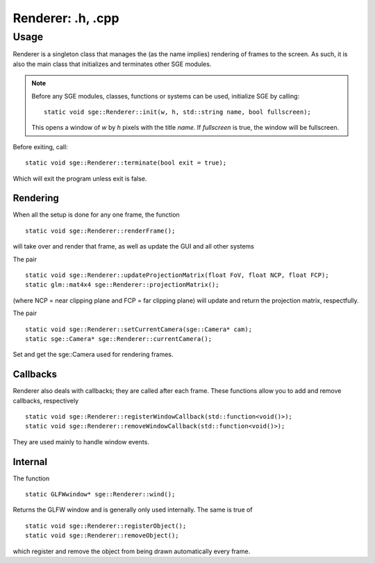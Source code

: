 Renderer: .h, .cpp
==================================

Usage
-----

Renderer is a singleton class that manages the (as the name implies) rendering of frames to the screen.
As such, it is also the main class that initializes and terminates other SGE modules.

.. note:: Before any SGE modules, classes, functions or systems can be used, initialize SGE by calling:
	  ::
	  	static void sge::Renderer::init(w, h, std::string name, bool fullscreen);

	  This opens a window of *w* by *h* pixels with the title *name*. If *fullscreen* is true, the window will be fullscreen.

Before exiting, call:
::
	static void sge::Renderer::terminate(bool exit = true);

Which will exit the program unless exit is false.

Rendering
*********

When all the setup is done for any one frame, the function
::
	static void sge::Renderer::renderFrame();

will take over and render that frame, as well as update the GUI and all other systems

The pair
::
	static void sge::Renderer::updateProjectionMatrix(float FoV, float NCP, float FCP);
	static glm::mat4x4 sge::Renderer::projectionMatrix();

(where NCP = near clipping plane and FCP = far clipping plane) will update and return the projection matrix, respectfully.

The pair
::
	static void sge::Renderer::setCurrentCamera(sge::Camera* cam);
	static sge::Camera* sge::Renderer::currentCamera();

Set and get the sge::Camera used for rendering frames.

.. seealso::  

Callbacks
*********

Renderer also deals with callbacks; they are called after each frame.
These functions allow you to add and remove callbacks, respectively
::
	static void sge::Renderer::registerWindowCallback(std::function<void()>);
	static void sge::Renderer::removeWindowCallback(std::function<void()>);

They are used mainly to handle window events.

Internal
********

The function
::
	static GLFWwindow* sge::Renderer::wind();

Returns the GLFW window and is generally only used internally.
The same is true of
::
	static void sge::Renderer::registerObject();
	static void sge::Renderer::removeObject();

which register and remove the object from being drawn automatically every frame.